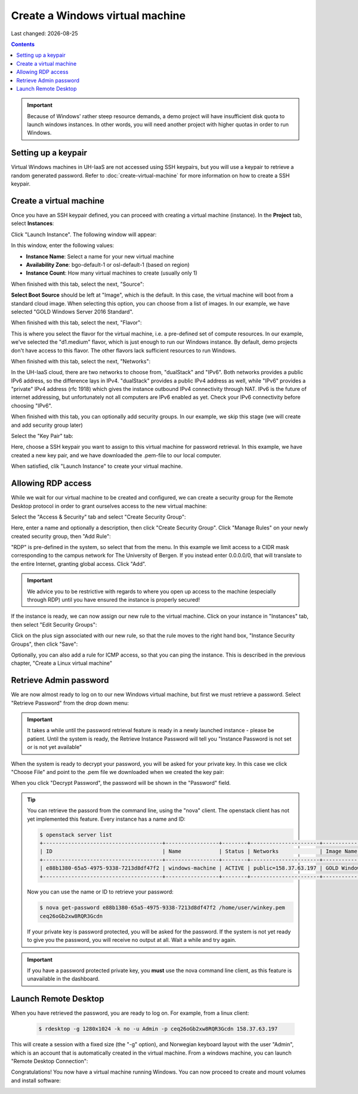 .. |date| date::

Create a Windows virtual machine
================================

Last changed: |date|

.. contents::

.. IMPORTANT::
   Because of Windows' rather steep resource demands, a demo
   project will have insufficient disk quota to launch windows
   instances. In other words, you will need another project with
   higher quotas in order to run Windows.


Setting up a keypair
--------------------

Virtual Windows machines in UH-IaaS are not accessed using SSH keypairs,
but you will use a keypair to retrieve a random generated password. Refer
to :doc:`create-virtual-machine` for more information on how to create a SSH keypair.


Create a virtual machine
------------------------

Once you have an SSH keypair defined, you can proceed with creating a
virtual machine (instance). In the **Project** tab,
select **Instances**:

.. image:: images/dashboard-create-instance-01.png
   :align: center
   :alt: Dashboard - Instances

Click "Launch Instance". The following window will appear:

.. image:: images/dashboard-create-windows-01.png
   :align: center
   :alt: Dashboard - Launch instance

In this window, enter the following values:

* **Instance Name**: Select a name for your new virtual machine
* **Availability Zone**: bgo-default-1 or osl-default-1 (based on region)
* **Instance Count**: How many virtual machines to create (usually only 1)

When finished with this tab, select the next, "Source":

.. image:: images/dashboard-create-windows-02.png
   :align: center
   :alt: Dashboard - Launch instance - Source

**Select Boot Source** should be left at "Image", which is the
default. In this case, the virtual machine will boot from a standard
cloud image. When selecting this option, you can choose from a list of
images. In our example, we have selected "GOLD Windows Server 2016 Standard".

When finished with this tab, select the next, "Flavor":

.. image:: images/dashboard-create-windows-03.png
   :align: center
   :alt: Dashboard - Launch instance - Flavor

This is where you select the flavor for the virtual machine, i.e. a
pre-defined set of compute resources. In our example, we've selected
the "d1.medium" flavor, which is just enough to run our Windows instance. By
default, demo projects don't have access to this flavor. The other
flavors lack sufficient resources to run Windows.

When finished with this tab, select the next, "Networks":

.. image:: images/dashboard-create-windows-04.png
   :align: center
   :alt: Dashboard - Launch instance - Networks

In the UH-IaaS cloud, there are two networks to choose from, "dualStack"
and "IPv6". Both networks provides a public IPv6 address, so the difference
lays in IPv4. "dualStack" provides a public IPv4 address as well, while
"IPv6" provides a "private" IPv4 address (rfc 1918) which gives the
instance outbound IPv4 connectivity through NAT. IPv6 is the future
of internet addressing, but unfortunately not all computers are
IPv6 enabled as yet. Check your IPv6 connectivity before choosing "IPv6".

When finished with this tab, you can optionally add security groups. In
our example, we skip this stage (we will create and add security group later)

Select the "Key Pair" tab:

.. image:: images/dashboard-create-windows-05.png
   :align: center
   :alt: Dashboard - Launch instance - Key Pair

Here, choose a SSH keypair you want to assign to this virtual
machine for password retrieval. In this example, we have created a new
key pair, and we have downloaded the .pem-file to our local computer.

When satisfied, clik "Launch Instance" to create your virtual machine.


Allowing RDP access
-------------------

While we wait for our virtual machine to be created and configured, we can
create a security group for the Remote Desktop protocol in order to grant
ourselves access to the new virtual machine:

Select the "Access & Security" tab and select "Create Security Group":

.. image:: images/dashboard-create-windows-06.png
   :align: center
   :alt: Dashboard - Access and Security - Create Security Group

Here, enter a name and optionally a description, then click "Create Security
Group". Click "Manage Rules" on your newly created security group, then
"Add Rule":

.. image:: images/dashboard-create-windows-07.png
   :align: center
   :alt: Dashboard - Access and Security - Add Rule

"RDP" is pre-defined in the system, so select that from the menu. In this
example we limit access to a CIDR mask corresponding to the campus network for
The University of Bergen. If you instead enter 0.0.0.0/0, that will translate
to the entire Internet, granting global access. Click "Add".

.. IMPORTANT::
   We advice you to be restrictive with regards to where you open up access to
   the machine (especially through RDP) until you have ensured the instance is
   properly secured!

If the instance is ready, we can now assign our new rule to the virtual machine.
Click on your instance in "Instances" tab, then select "Edit Security Groups":

.. image:: images/dashboard-create-windows-08.png
   :align: center
   :alt: Dashboard - Access and Security - Edit Security Groups

Click on the plus sign associated with our new rule, so that the rule
moves to the right hand box, "Instance Security Groups", then click "Save":

.. image:: images/dashboard-create-windows-09.png
   :align: center
   :alt: Dashboard - Access and Security - Edit Instance

Optionally, you can also add a rule for ICMP access, so that you can ping the
instance. This is described in the previous chapter, "Create a Linux virtual machine"


Retrieve Admin password
-----------------------

We are now almost ready to log on to our new Windows virtual machine, but first
we must retrieve a password. Select "Retrieve Password" from the drop down menu:

.. image:: images/dashboard-create-windows-10.png
   :align: center
   :alt: Dashboard - Access and Security - Retrieve Password

.. IMPORTANT::
   It takes a while until the password retrieval feature is ready in a newly
   launched instance - please be patient. Until the system is ready, the Retrieve
   Instance Password will tell you "Instance Password is not set or is not yet available"

When the system is ready to decrypt your password, you will be asked for your
private key. In this case we click "Choose File" and point to the .pem file we
downloaded when we created the key pair:

.. image:: images/dashboard-create-windows-11.png
   :align: center
   :alt: Dashboard - Access and Security - Retrieve Instance Password

When you click "Decrypt Password", the password will be shown in the "Password" field.

.. TIP::
   You can retrieve the passord from the command line, using the "nova" client. The
   openstack client has not yet implemented this feature. Every instance has a name
   and ID:

   .. code-block:: console

     $ openstack server list 
     +--------------------------------------+-----------------+--------+----------------------+-----------------------------------+
     | ID                                   | Name            | Status | Networks             | Image Name                        |
     +--------------------------------------+-----------------+--------+----------------------+-----------------------------------+
     | e88b1380-65a5-4975-9338-7213d8df47f2 | windows-machine | ACTIVE | public=158.37.63.197 | GOLD Windows Server 2016 Standard |
     +--------------------------------------+-----------------+--------+----------------------+-----------------------------------+
   
   Now you can use the name or ID to retrieve your password:

   .. code-block:: console

     $ nova get-password e88b1380-65a5-4975-9338-7213d8df47f2 /home/user/winkey.pem
     ceq26oGb2xw8RQR3Gcdn

   If your private key is password protected, you will be asked for the password. If
   the system is not yet ready to give you the password, you will receive no output at
   all. Wait a while and try again.

.. IMPORTANT::
   If you have a password protected private key, you **must** use the nova command line
   client, as this feature is unavailable in the dashboard.


Launch Remote Desktop
---------------------

When you have retrieved the password, you are ready to log on. For example, from a linux
client:

   .. code-block:: console

     $ rdesktop -g 1280x1024 -k no -u Admin -p ceq26oGb2xw8RQR3Gcdn 158.37.63.197

This will create a session with a fixed size (the "-g" option), and Norwegian keyboard layout
with the user "Admin", which is an account that is automatically created in the virtual
machine. From a windows machine, you can launch "Remote Desktop Connection":

.. image:: images/dashboard-create-windows-12.png
   :align: center
   :alt: Remote Desktop Connection

Congratulations! You now have a virtual machine running Windows. You can now proceed to
create and mount volumes and install software:

.. image:: images/dashboard-create-windows-13.png
   :align: center
   :alt: Windows desktop
